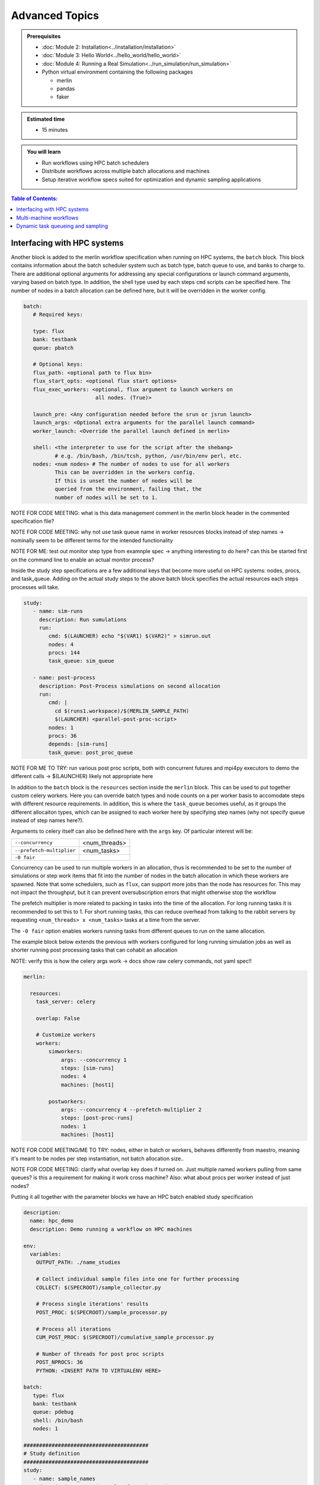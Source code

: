 Advanced Topics
===============
.. admonition:: Prerequisites

      * :doc:`Module 2: Installation<../installation/installation>`
      * :doc:`Module 3: Hello World<../hello_world/hello_world>`
      * :doc:`Module 4: Running a Real Simulation<../run_simulation/run_simulation>`
      * Python virtual environment containing the following packages

        * merlin
        * pandas
        * faker

.. admonition:: Estimated time

      * 15 minutes

.. admonition:: You will learn

      * Run workflows using HPC batch schedulers
      * Distribute workflows across multiple batch allocations and machines
      * Setup iterative workflow specs suited for optimization and dynamic sampling applications

.. contents:: Table of Contents:
  :local:

Interfacing with HPC systems
++++++++++++++++++++++++++++

Another block is added to the merlin workflow specification when running on HPC systems,
the ``batch`` block.  This block contains information about the batch scheduler system such
as batch type, batch queue to use, and banks to charge to.  There are additional optional
arguments for addressing any special configurations or launch command arguments, varying
based on batch type.  In addition, the shell type used by each steps ``cmd`` scripts can
be specified here.  The number of nodes in a batch allocation can be defined here, but it
will be overridden in the worker config.

.. code-block:: yaml

   batch:
      # Required keys:

      type: flux
      bank: testbank
      queue: pbatch

      # Optional keys:
      flux_path: <optional path to flux bin>
      flux_start_opts: <optional flux start options>
      flux_exec_workers: <optional, flux argument to launch workers on
                          all nodes. (True)>

      launch_pre: <Any configuration needed before the srun or jsrun launch>
      launch_args: <Optional extra arguments for the parallel launch command>
      worker_launch: <Override the parallel launch defined in merlin>

      shell: <the interpreter to use for the script after the shebang>
             # e.g. /bin/bash, /bin/tcsh, python, /usr/bin/env perl, etc.
      nodes: <num nodes> # The number of nodes to use for all workers
             This can be overridden in the workers config.
             If this is unset the number of nodes will be
             queried from the environment, failing that, the
             number of nodes will be set to 1.


NOTE FOR CODE MEETING: what is this data management comment in the merlin block header
in the commented specification file?

NOTE FOR CODE MEETING: why not use task queue name in worker resources blocks instead
of step names -> nominally seem to be different terms for the intended functionality

NOTE FOR ME: test out monitor step type from examnple spec -> anything interesting
to do here? can this be started first on the command line to enable an actual monitor
process?

Inside the study step specifications are a few additional keys that become more useful
on HPC systems: nodes, procs, and task_queue.  Adding on the actual study steps to the
above batch block specifies the actual resources each steps processes will take.

.. code-block:: yaml

   study:
      - name: sim-runs
        description: Run sumulations
        run:
           cmd: $(LAUNCHER) echo "$(VAR1) $(VAR2)" > simrun.out
           nodes: 4
           procs: 144
           task_queue: sim_queue

      - name: post-process
        description: Post-Process simulations on second allocation
        run:
           cmd: |
             cd $(runs1.workspace)/$(MERLIN_SAMPLE_PATH)
             $(LAUNCHER) <parallel-post-proc-script>
           nodes: 1
           procs: 36
           depends: [sim-runs]
           task_queue: post_proc_queue

NOTE FOR ME TO TRY: run various post proc scripts, both with concurrent futures
and mpi4py executors to demo the different calls -> $(LAUNCHER) likely not appropriate here

In addition to the ``batch`` block is the ``resources`` section inside the ``merlin`` block.
This can be used to put together custom celery workers.  Here you can override batch
types and node counts on a per worker basis to accomodate steps with different
resource requirements.  In addition, this is where the ``task_queue`` becomes useful, as
it groups the different allocaiton types, which can be assigned to each worker here
by specifying step names (why not specify queue instead of step names here?).

.. code-block::yaml

  merlin:

    resources:
      task_server: celery

      # Flag to determine if multiple workers can pull tasks
      # from overlapping queues. (default = False)
      overlap: False

      # Customize workers. Workers can have any user-defined name
      #  (e.g., simworkers, learnworkers, ...)
      workers:
          simworkers:
              args: <celery worker args> # <optional>
              steps: [sim-runs]          # <optional> [all] if none specified
              nodes: 4                   # optional
              machines: [host1]          # <optional>

Arguments to celery itself can also be defined here with the ``args`` key.  Of particular
interest will be:

===========================  ===============
``--concurrency``            <num_threads>

``--prefetch-multiplier``    <num_tasks>

``-0 fair``
===========================  ===============

Concurrency can be used to run multiple workers in an allocation, thus is recommended to be
set to the number of simulations or step work items that fit into the number of nodes in the
batch allocation in which these workers are spawned.  Note that some schedulers, such as
``flux``, can support more jobs than the node has resources for.  This may not impact the
throughput, but it can prevent oversubscription errors that might otherwise stop the workflow

The prefetch multiplier is more related to packing in tasks into the time of the allocation.
For long running tasks it is recommended to set this to 1.  For short running tasks, this
can reduce overhead from talking to the rabbit servers by requesting ``<num_threads> x <num_tasks>``
tasks at a time from the server.

The ``-0 fair`` option enables workers running tasks from different queues to run on the same
allocation.

The example block below extends the previous with  workers configured for long running
simulation jobs as well as shorter running post processing tasks that can cohabit an allocation

NOTE: verify this is how the celery args work -> docs show raw celery commands, not yaml spec!!

.. code-block:: yaml

  merlin:

    resources:
      task_server: celery

      overlap: False

      # Customize workers
      workers:
          simworkers:
              args: --concurrency 1
              steps: [sim-runs]
              nodes: 4
              machines: [host1]

          postworkers:
              args: --concurrency 4 --prefetch-multiplier 2
              steps: [post-proc-runs]
              nodes: 1
              machines: [host1]


NOTE FOR CODE MEETING/ME TO TRY: nodes, either in batch or workers, behaves differently from
maestro, meaning it's meant to be nodes per step instantiation, not batch allocation size..

NOTE FOR CODE MEETING: clarify what overlap key does if turned on.  Just multiple named workers
pulling from same queues?  is this a requirement for making it work cross machine?
Also: what about procs per worker instead of just nodes?

Putting it all together with the parameter blocks we have an HPC batch enabled study specification

.. code-block:: yaml

   description:
     name: hpc_demo
     description: Demo running a workflow on HPC machines

   env:
     variables:
       OUTPUT_PATH: ./name_studies

       # Collect individual sample files into one for further processing
       COLLECT: $(SPECROOT)/sample_collector.py

       # Process single iterations' results
       POST_PROC: $(SPECROOT)/sample_processor.py

       # Process all iterations
       CUM_POST_PROC: $(SPECROOT)/cumulative_sample_processor.py

       # Number of threads for post proc scripts
       POST_NPROCS: 36
       PYTHON: <INSERT PATH TO VIRTUALENV HERE>

   batch:
      type: flux
      bank: testbank
      queue: pdebug
      shell: /bin/bash
      nodes: 1

   ########################################
   # Study definition
   ########################################
   study:
      - name: sample_names
        description: Record samples from the random name generator
        run:
           cmd: |
             $(LAUNCHER) echo "$(NAME)"
             $(LAUNCHER) echo "$(NAME)" > name_sample.out
           nodes: 1
           procs: 1
           task_queue: name_queue

      - name: collect
        description: Collect all samples generated
        run:
           cmd: |
             echo $(MERLIN_GLOB_PATH)
             echo $(sample_names.workspace)

             ls $(sample_names.workspace)/$(MERLIN_GLOB_PATH)/name_sample.out | xargs $(PYTHON) $(COLLECT) -out collected_samples.txt --np $(POST_NPROCS)

           nodes: 1
           procs: 1
           depends: [sample_names_*]
           task_queue: post_proc_queue

      - name: post-process
        description: Post-Process collection of samples, counting occurences of unique names
        run:
           cmd: |
             $(PYTHON) $(POST_PROC) $(collect.workspace)/collected_samples.txt --results iter_$(ITER)_results.json

           nodes: 1
           procs: 1
           depends: [collect]
           task_queue: post_proc_queue

   ########################################
   # Worker and sample configuration
   ########################################
   merlin:

     resources:
       task_server: celery

       overlap: False

       workers:
           nameworkers:
               args: --concurrency 36 --prefetch-multiplier 3
               steps: [sample_names]
               nodes: 1
               machines: [borax, quartz]

           postworkers:
               args: --concurrency 1 --prefetch-multiplier 1
               steps: [post-process]
               nodes: 1
               machines: [borax, quartz]

     ###################################################
     samples:
       column_labels: [NAME]
       file: $(MERLIN_INFO)/samples.csv
       generate:
         cmd: |
           $(PYTHON) $(SPECROOT)/faker_sample.py -n 200 -outfile=$(MERLIN_INFO)/samples.csv

NOTE FOR ME: replace samples/step cmds with something else that's more interesting
maybe use faker and use post-process to look at statistics of the names generated off of
10k samples or something? -> could extend it to multiple sample counts, scaling up until
repeats start showing up to estimate total number of names in the dict it uses?
Also could do something with monte carlo methods or fractals?

The actual invocation of this workflow can be handled multiple ways: manually launch batch
allocations before starting workers, or use Maestro to automate everything:

...

NOTES: encode virtual envs in the spec/workflow: only the first call to merlin run will
get the host venv, subsequent ones

RECURSIVE WORKFLOWS: if exit condition isn't working, terminating workers can be difficult
- have another shell open at least to purge the queues and stop the workers

When running new workflows, be careful with the path: otherwise it will run it in that step
Can info message spam be reduced?  -> nice to see just the echo/print output in the commands...

Multi-machine workflows
+++++++++++++++++++++++

Spreading this workflow across multiple machines is a simple modification of the above workflow:
simply add additional host names to machines list in the worker config.  The caveats for this
distribution is that all systems will need to have access to the same workspace/filesystem, as
well as use the same scheduler types (VERIFY THIS).  The following resource block demonstrates
using one host for larger simulation steps, and a second host for the smaller post processing
steps.  In this case you simply need an alloc

.. code-block::yaml

   ########################################
   # Worker and sample configuration
   ########################################
   merlin:

     resources:
       task_server: celery

       overlap: False

       # Customize workers
       workers:
           simworkers:
               args: --concurrency 1
               steps: [sim-runs]
               nodes: 4
               machines: [host1]

           postworkers:
               args: --concurrency 4 --prefetch-multiplier 2
               steps: [post-proc-runs]
               nodes: 1
               machines: [host2]


Dynamic task queueing and sampling
++++++++++++++++++++++++++++++++++

Iterative workflows, such as optimization or machine learning, can be implemented
in merlin via recursive workflow specifications that use dynamic task queueing.
The example spec below is a simple implementation of this using an iteration counter
``$(ITER)`` and a predetermined limit, ``$(MAX_ITER)`` to limit the number of times
to generate new samples and spawn a new instantiation of the workflow.  The iteration
counter takes advantage of the ability to override workflow variables on the command line.

.. literalinclude :: ./faker_demo.yaml
   :language: yaml

The workflow itself isn't doing anything practical; it's simply repeatedly sampling from
a fake name generator in an attempt to count the number of unique names that are possible.
The figure below shows results from running 20 iterations, with the number of unique names
faker can generate appearing to be slightly more than 300.

.. image:: ./cumulative_results.png
